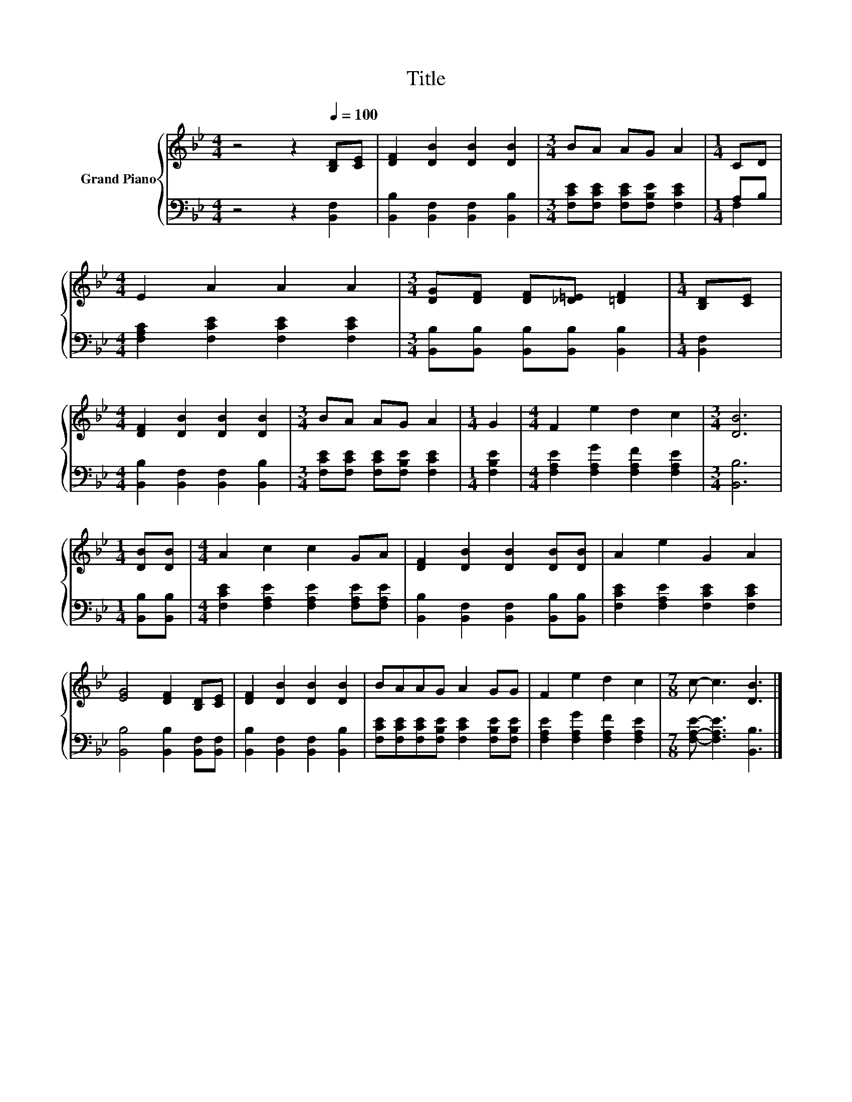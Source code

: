 X:1
T:Title
%%score { 1 | ( 2 3 ) }
L:1/8
M:4/4
K:Bb
V:1 treble nm="Grand Piano"
V:2 bass 
V:3 bass 
V:1
 z4 z2[Q:1/4=100] [B,D][CE] | [DF]2 [DB]2 [DB]2 [DB]2 |[M:3/4] BA AG A2 |[M:1/4] CD | %4
[M:4/4] E2 A2 A2 A2 |[M:3/4] [DG][DF] [DF][_D=E] [=DF]2 |[M:1/4] [B,D][CE] | %7
[M:4/4] [DF]2 [DB]2 [DB]2 [DB]2 |[M:3/4] BA AG A2 |[M:1/4] G2 |[M:4/4] F2 e2 d2 c2 |[M:3/4] [DB]6 | %12
[M:1/4] [DB][DB] |[M:4/4] A2 c2 c2 GA | [DF]2 [DB]2 [DB]2 [DB][DB] | A2 e2 G2 A2 | %16
 [EG]4 [DF]2 [B,D][CE] | [DF]2 [DB]2 [DB]2 [DB]2 | BAAG A2 GG | F2 e2 d2 c2 |[M:7/8] c- c3 [DB]3 |] %21
V:2
 z4 z2 [B,,F,]2 | [B,,B,]2 [B,,F,]2 [B,,F,]2 [B,,B,]2 |[M:3/4] [F,CE][F,CE] [F,CE][F,B,E] [F,CE]2 | %3
[M:1/4] A,B, |[M:4/4] [F,A,C]2 [F,CE]2 [F,CE]2 [F,CE]2 | %5
[M:3/4] [B,,B,][B,,B,] [B,,B,][B,,B,] [B,,B,]2 |[M:1/4] [B,,F,]2 | %7
[M:4/4] [B,,B,]2 [B,,F,]2 [B,,F,]2 [B,,B,]2 |[M:3/4] [F,CE][F,CE] [F,CE][F,B,E] [F,CE]2 | %9
[M:1/4] [F,B,E]2 |[M:4/4] [F,A,E]2 [F,A,G]2 [F,A,F]2 [F,A,E]2 |[M:3/4] [B,,B,]6 | %12
[M:1/4] [B,,B,][B,,B,] |[M:4/4] [F,CE]2 [F,A,E]2 [F,A,E]2 [F,A,E][F,A,E] | %14
 [B,,B,]2 [B,,F,]2 [B,,F,]2 [B,,B,][B,,B,] | [F,CE]2 [F,A,E]2 [F,CE]2 [F,CE]2 | %16
 [B,,B,]4 [B,,B,]2 [B,,F,][B,,F,] | [B,,B,]2 [B,,F,]2 [B,,F,]2 [B,,B,]2 | %18
 [F,CE][F,CE][F,CE][F,B,E] [F,CE]2 [F,B,E][F,B,E] | [F,A,E]2 [F,A,G]2 [F,A,F]2 [F,A,E]2 | %20
[M:7/8] [F,A,E]- [F,A,E]3 [B,,B,]3 |] %21
V:3
 x8 | x8 |[M:3/4] x6 |[M:1/4] F,2 |[M:4/4] x8 |[M:3/4] x6 |[M:1/4] x2 |[M:4/4] x8 |[M:3/4] x6 | %9
[M:1/4] x2 |[M:4/4] x8 |[M:3/4] x6 |[M:1/4] x2 |[M:4/4] x8 | x8 | x8 | x8 | x8 | x8 | x8 | %20
[M:7/8] x7 |] %21

